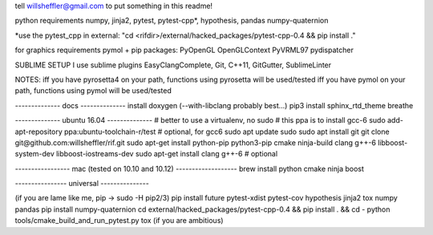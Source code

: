 tell willsheffler@gmail.com to put something in this readme!

python requirements
numpy, jinja2, pytest, pytest-cpp*, hypothesis, pandas
numpy-quaternion

*use the pytest\_cpp in external: "cd \<rifdi\r>/external/hacked_packages/pytest-cpp-0.4 && pip install ."

for graphics requirements
pymol + pip packages: PyOpenGL OpenGLContext PyVRML97 pydispatcher

SUBLIME SETUP
I use sublime plugins EasyClangComplete, Git, C++11, GitGutter, SublimeLinter

NOTES:
iff you have pyrosetta4 on your path, functions using pyrosetta will be used/tested
iff you have pymol on your path, functions using pymol will be used/tested

-------------- docs --------------
install doxygen (--with-libclang probably best...)
pip3 install sphinx_rtd_theme breathe

-------------- ubuntu 16.04 --------------
\# better to use a virtualenv, no sudo
\# this ppa is to install gcc-6
sudo add-apt-repository ppa:ubuntu-toolchain-r/test # optional, for gcc6
sudo apt update
sudo sudo apt install git
git clone git@github.com:willsheffler/rif.git
sudo apt-get install python-pip python3-pip cmake ninja-build clang g++-6 libboost-system-dev libboost-iostreams-dev
sudo apt-get install clang g++-6 # optional


----------------- mac (tested on 10.10 and 10.12) -------------------
brew install python cmake ninja boost

---------------- universal ---------------

(if you are lame like me, pip -> sudo -H pip2/3)
pip install future pytest-xdist pytest-cov hypothesis jinja2 tox numpy pandas
pip install numpy-quaternion
cd external/hacked_packages/pytest-cpp-0.4 && pip install . && cd -
python tools/cmake_build_and_run_pytest.py
tox (if you are ambitious)
